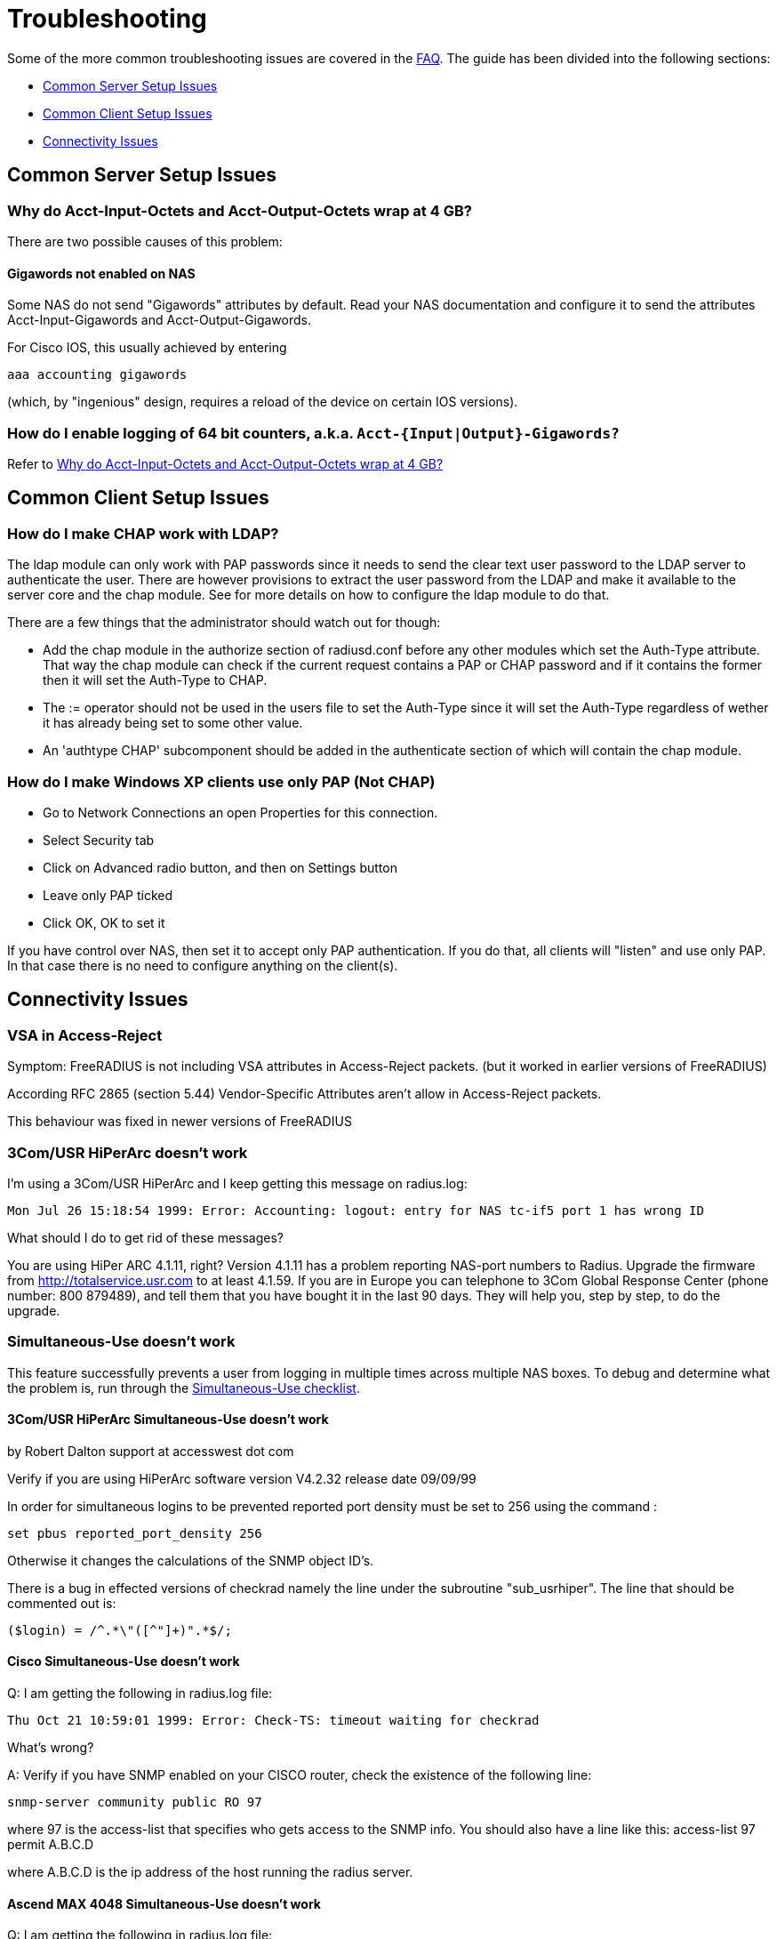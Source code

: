 # Troubleshooting

Some of the more common troubleshooting issues are covered in the xref:faq.adoc[FAQ]. The guide has been divided into the following sections:

* <<Common Server Setup Issues>>
* <<Common Client Setup Issues>>
* <<Connectivity Issues>>

## Common Server Setup Issues


### Why do Acct-Input-Octets and Acct-Output-Octets wrap at 4 GB?

There are two possible causes of this problem:

#### Gigawords not enabled on NAS

Some NAS do not send "Gigawords" attributes by default. Read your NAS documentation and configure it to send the attributes Acct-Input-Gigawords and Acct-Output-Gigawords.

For Cisco IOS, this usually achieved by entering

	aaa accounting gigawords

(which, by "ingenious" design, requires a reload of the device on certain IOS versions).

### How do I enable logging of 64 bit counters, a.k.a. `Acct-{Input|Output}-Gigawords?`

Refer to <<Why do Acct-Input-Octets and Acct-Output-Octets wrap at 4 GB?>>

## Common Client Setup Issues

### How do I make CHAP work with LDAP?

The ldap module can only work with PAP passwords since it needs to send the clear text user password to the LDAP server to authenticate the user.
There are however provisions to extract the user password from the LDAP and make it available to the server core and the chap module.
See [[rlm_ldap]] for more details on how to configure the ldap module to do that.

There are a few things that the administrator should watch out for though:

* Add the chap module in the authorize section of radiusd.conf before any other modules which set the Auth-Type attribute. That way the chap module can check if the current request contains a PAP or CHAP password and if it contains the former then it will set the Auth-Type to CHAP.
* The := operator should not be used in the users file to set the Auth-Type since it will set the Auth-Type regardless of wether it has already being set to some other value.
* An 'authtype CHAP' subcomponent should be added in the authenticate section of [[radiusd.conf]] which will contain the chap module.

### How do I make Windows XP clients use only PAP (Not CHAP)

* Go to Network Connections an open Properties for this connection.
* Select Security tab
* Click on Advanced radio button, and then on Settings button
* Leave only PAP ticked
* Click OK, OK to set it

If you have control over NAS, then set it to accept only PAP authentication. If you do that, all clients will "listen" and use only PAP. In that case there is no need to configure anything on the client(s).

## Connectivity Issues

### VSA in Access-Reject

Symptom: FreeRADIUS is not including VSA attributes in Access-Reject packets. (but it worked in earlier versions of FreeRADIUS)

According RFC 2865 (section 5.44)  Vendor-Specific Attributes aren't allow in Access-Reject packets.

This behaviour was fixed in newer versions of FreeRADIUS

### 3Com/USR HiPerArc doesn't work

I'm using a 3Com/USR HiPerArc and I keep getting this message on radius.log:

	Mon Jul 26 15:18:54 1999: Error: Accounting: logout: entry for NAS tc-if5 port 1 has wrong ID

What should I do to get rid of these messages?

You are using HiPer ARC 4.1.11, right? Version 4.1.11 has a problem reporting NAS-port numbers to Radius. Upgrade the firmware from http://totalservice.usr.com to at least 4.1.59. If you are in Europe you can telephone to 3Com Global Response Center (phone number: 800 879489), and tell them that you have bought it in the last 90 days. They will help you, step by step, to do the upgrade.

### Simultaneous-Use doesn't work

This feature successfully prevents a user from logging in multiple times across multiple NAS boxes. To debug and determine what the problem is, run through the xref:faq.adoc#Why doesn't Simultaneous-Use work?[Simultaneous-Use checklist].

#### 3Com/USR HiPerArc Simultaneous-Use doesn't work

by Robert Dalton support at accesswest dot com

Verify if you are using HiPerArc software version V4.2.32 release date 09/09/99

In order for simultaneous logins to be prevented reported port density must be set to 256 using the command :

	set pbus reported_port_density 256

Otherwise it changes the calculations of the SNMP object ID's.

There is a bug in effected versions of checkrad namely the line under the subroutine "sub_usrhiper". The line that should be commented out is:

	($login) = /^.*\"([^"]+)".*$/;

#### Cisco Simultaneous-Use doesn't work

Q: I am getting the following in radius.log file:

	Thu Oct 21 10:59:01 1999: Error: Check-TS: timeout waiting for checkrad

What's wrong?

A: Verify if you have SNMP enabled on your CISCO router, check the existence of the following line:

	snmp-server community public RO 97

where 97 is the access-list that specifies who gets access to the SNMP info. You should also have a line like this:
	access-list 97 permit A.B.C.D

where A.B.C.D is the ip address of the host running the radius server.

#### Ascend MAX 4048 Simultaneous-Use doesn't work

Q: I am getting the following in radius.log file:

Thu Oct 21 10:59:01 1999: Error: Check-TS: timeout waiting for checkrad

What's wrong?

A: Verify that you have the MAX 4048 setup in your naslist as max40xx and that you have Finger turned on.

	Ethernet->Mod Config->Finger=Yes

### The server is complaining about invalid user route-bps-asc1-1, along with lots of others

Ascend decided to have the 4000 series NAS boxes retrieve much of their configuration from the RADIUS server. To disable this "feature", set:

	Ethernet->Mod Config->Auth->Allow Auth Config Rqsts = No

## Datastores

### Old FreeRADIUS SQL Queries and Table Structure

Older versions of FreeRADIUS  (prior to 1.1.7) include support for logging 64-Bit counters to both the detail file and SQL modules but only the PostgreSQL module had this support configured by default.

The detail files will simply log two distinct Attributes (Acct-Input-Octets + Acct-Input-Gigawords and Acct-Output-Octets + Acct-Output-Gigawords).

The PostgreSQL module stores the data as a 64-bit integer (BIGINT) in one column each: AcctInputOctets and AcctOutputOctets.

FreeRADIUS 1.1.7 and greater supports 64-bit counters in other SQL modules, with the same semantics as PostgreSQL.

The following procedure is recommended to enable proper support for 64-bit counters in FreeRADIUS 1.1.6 and earlier:

#### Modify Database Schema

Firstly, modify the _radacct_ table schema to be able to store 64bit integers (or 19 digit numeric fields on databases not supporting BIGINT) in the AcctInputOctets and AcctOutputOctets columns using the `ALTER TABLE` command:

##### MySQL

	ALTER TABLE radacct CHANGE AcctInputOctets AcctInputOctets BIGINT(20);
	ALTER TABLE radacct CHANGE AcctOutputOctets AcctOutputOctets BIGINT(20);

##### Oracle

	ALTER TABLE radacct MODIFY (AcctInputOctets NUMERIC(19));
	ALTER TABLE radacct MODIFY (AcctOutputOctets NUMERIC(19));

#### Modify FreeRADIUS Queries

Secondly, modify the accounting queries in sql.conf to make the SQL database perform the computation that is required to merge the two values sent as attributes by the NAS into one single 64-bit integer stored in the database.

All occurences of `'%{Acct-Input-Octets}'` need to be replaced with:

	'%{Acct-Input-Gigawords:-0}' << 32 | '%{Acct-Input-Octets:-0}'

The same thing needs to be done for `'%{Acct-Output-Octets}'`:

	'%{Acct-Output-Gigawords:-0}' << 32 | '%{Acct-Output-Octets:-0}'


## Connectivity#####################







### Debugging it yourself

If you're REALLY interested in knowing how to debug the RADIUS server yourself, then the following steps will help you:

1. Install "screen" (if not already installed).
2. Run a new screen and name it something convenient (eg. `screen -S radiusd`)
3. Hit "Ctrl+A-H" to log all console output to a file.
4. Start "radiusd -X" (FreeRADIUS is now running in this screen, and everything is being stored to log file. At any time, you can detach from the screen with Ctrl+A-d and reattach to the screen (both from local and over SSH) with `screen -r` to see what is going on in real time.)
5. The server SHOULD print out:
        Ready to process requests.
    * If it doesn't, then it should print out an error message. Read it.
    * If it takes a long time to start up, and THEN prints out the message, then your DNS is broken.
6. Ensure that you have localhost in your _raddb/clients_ file. FreeRADIUS comes configured this way, so it should be there.
7. Ensure you have a valid user in your _raddb/users_ file. If everything else fails, go to the top of the file and add the following entry:
        bob Cleartext-Password := "bob"
        Reply-Message = "Hello, bob"
8. Run the radtest program from the LOCAL machine, in another window. This will tell you if the server is alive and is answering requests.
        radtest bob bob localhost 0 testing123
9. Ensure that you see the Reply-Message above and that you do NOT see an "Access denied" message. If you get an Access-Accept message, this means that the server is running properly.
10. Configure another machine as a RADIUS client and run radtest from that machine too. You SHOULD see the server receive the request and send a reply.
    * If the server does NOT receive the request then the ports are confused. RADIUS historically uses 1645/UDP, where RFC 2138 and many new systems use the proper value of 1812/UDP. See _/etc/services_ or use the -p option to specify a different port.
    * Run tcpdump in another window on the RADIUS client machine. Use the command:
    * `tcpdump udp`
    * Look CAREFULLY at the packets coming from the RADIUS server. Which address are they coming from? Which port?
11. If authentication works from a different machine then you have the server set up correctly.
12. Now you should use a more complicated configuration to see if the server receives and replies with the attributes you want. There is little information that can be offered here in the FAQ as your individual systems configuration can not be predicted.  However, a few hints can help:
    * ALWAYS test your configurations running the server in debugging mode if you want to debug a problem. If you do not do so then DO NOT expect anyone else to be able to help you.
    * `radiusd -X`
    * Read RFC 2138 to see what the RADIUS attributes are and how they work
    * ALWAYS starts with a simple configuration in place of a more complicated one.  You should not expect to be able to debug a complicated configuration entry by sending one packet, and looking at the trace.
    * Make the configuration as simple as possible, EVEN IF it doesn't do exactly what you want. Then, repeatedly, try to authenticate and see if it works. If authentication succeeds, then you can gradually add more attributes to the configuration to get the entry you desire.



## Common system setup issues

### Is there a way to bind FreeRADIUS to a specific IP address?

Yes - there are several ways to accomplish this.

* The deprecated old way is to specify an IP address with the `_-i {IP}` command-line option.
* The better way is to use the `listen` directive in radiusd.conf.
      listen {
          ipaddr = 192.168.1.250
          port = 1817
          type = auth
      }

You may specify multiple `listen` directives.

* The third way
      bind_address = 192.168.1.250
      port = 1817

**Note!**

If you have a multi-homed server and specify an explicit address to bind to. It may happen that the server does not respond with the right source ip address. Thus the client will likely ignore the server's response.
On Linux and FreeBSD you can solve this by specifying `./configure --with-udpfromto` during compilation.

Then the server will always respond with the correct address.

### Can I run FreeRADIUS under daemontools control?

Yes, you can. Assuming you already have daemontools installed, configured and running in your system (see http://cr.yp.to/daemontools.html), you will have to make two decisions:
1. The log account and group name (_log.log_ is used in this example). Logging programs run under this _account.group_. If this _account.group pair_ does not exist yet, create it now.
2. The radiusd local service directory (_/etc/radiusd_ is used in this example). This is where radiusd will store logs and a few configuration files.

Then perform these steps:

	groupadd log
	useradd -g log log
	mkdir /etc/radiusd
	mkdir /etc/radiusd/log
	mkdir /etc/radiusd/log/main
	chmod +t+s /etc/radiusd /etc/radiusd/log
	chown log.log /etc/radiusd/log/main

The supervise program starts radiusd by running a shell script called "run" from _/etc/radiusd_. Here are the contents of _/etc/radiusd/run_:

	shell# cd /etc/radiusd
	shell# cat run
	#!/bin/sh
	exec 2&gt;&amp;1
	exec /usr/sbin/radiusd -fyz -lstderr

It is important to add -f and -l stderr to argument list of radiusd or svc and logging functions will not work properly.

The logging feature is also started by a "run" script. This one is located in _/etc/radiusd/log_. Here are the contents of _/etc/radiusd/log/run_

	shell# cd /etc/radiusd/log
	shell# cat run
	#!/bin/sh
	exec setuidgid log multilog t ./main

To set the service to start, issue the following command:

	ln -sf /etc/radiusd /service

Now you can send signals to radiusd using the `svc` program. Here are some interesting ones:

To hang-up (HUP) it, reloading the config, do:

	svc -h /service/radiusd

To temporarly disable it (down) do:

	svc -d /service/radiusd

To reenable it (up) do:

	svc -u /service/radius

## Common problems and their solutions
### Incoming Authentication-Request passwords are all garbage. Why?

The shared secret is incorrect. This is a text string which is a "secret" (in the raddb/clients file) shared by both the NAS and the server. It is used to authenticate and to encrypt/decrypt packets.

Run the server in debugging mode:

	radiusd -X

The first password you see will be in a RADIUS attribute:

	Password = "dsa2\2223jdfjs"'

The second password will be in a log message, e.g.:

	Login failed [user/password] ...

If the text AFTER the slash is garbage then the shared secret is wrong. Delete it on BOTH the NAS and the raddb/clients file and re-enter it. Do NOT check to see if they are the same, as there may be hidden spaces or other characters.

Another cause of garbage passwords being logged is the secret being too long.  Certain NAS boxes have limitations on the length of the secret and don't complain about it. FreeRADIUS is limited to 31 characters for the shared secret.

### Why do Acct-Input-Octets and Acct-Output-Octets wrap at 4 GB?

There are two possible causes of this problem.

#### Gigawords not enabled on NAS

Some NAS do not send "Gigawords" attributes by default. Read your NAS documentation and configure it to send the attributes Acct-Input-Gigawords and Acct-Output-Gigawords.

For Cisco IOS, this usually achieved by entering

	aaa accounting gigawords

(which, by "ingenious" design, requires a reload of the device on certain IOS versions).

#### Old FreeRADIUS SQL Queries and Table Structure

Older versions of FreeRADIUS  (prior to 1.1.7) include support for logging 64-Bit counters to both the detail file and SQL modules but only the PostgreSQL module had this support configured by default.

The detail files will simply log two distinct Attributes (Acct-Input-Octets + Acct-Input-Gigawords and Acct-Output-Octets + Acct-Output-Gigawords).

The PostgreSQL module stores the data as a 64-bit integer (BIGINT) in one column each: AcctInputOctets and AcctOutputOctets.

FreeRADIUS 1.1.7 and greater supports 64-bit counters in other SQL modules, with the same semantics as PostgreSQL.

The following procedure is recommended to enable proper support for 64-bit counters in FreeRADIUS 1.1.6 and earlier:

### Modify Database Schema

Firstly, modify the _radacct_ table schema to be able to store 64bit integers (or 19 digit numeric fields on databases not supporting BIGINT) in the AcctInputOctets and AcctOutputOctets columns using the `ALTER TABLE` command:

#### MySQL

	ALTER TABLE radacct CHANGE AcctInputOctets AcctInputOctets BIGINT(20);
	ALTER TABLE radacct CHANGE AcctOutputOctets AcctOutputOctets BIGINT(20);

#### Oracle

	ALTER TABLE radacct MODIFY (AcctInputOctets NUMERIC(19));
	ALTER TABLE radacct MODIFY (AcctOutputOctets NUMERIC(19));

### Modify FreeRADIUS Queries

Secondly, modify the accounting queries in sql.conf to make the SQL database perform the computation that is required to merge the two values sent as attributes by the [[NAS]] into one single 64-bit integer stored in the database.

All occurences of `'%{Acct-Input-Octets}'` need to be replaced with:

	'%{Acct-Input-Gigawords:-0}' << 32 | '%{Acct-Input-Octets:-0}'

The same thing needs to be done for `'%{Acct-Output-Octets}'`:

	'%{Acct-Output-Gigawords:-0}' << 32 | '%{Acct-Output-Octets:-0}'

### Why does the NAS ignore the RADIUS server's reply?

Symptom: you are seeing lots of duplicate requests in radius.log, yet users can not login, and/or you are seeing duplicated accounting messages (up to 50 times the same accounting record as if the NAS doesn't realize you received the packet).

Perhaps your server has multiple IP addresses, perhaps even multiple network cards. If a request comes in on IP address a.b.c.d but the server replies with as source IP address w.x.y.z most NAS won't accept the answer.

The simplest solution is to have radiusd bind to a specific address.
It will only listen to that address and replies will always go out with that address as the source address. See Is there a way to bind FreeRADIUS to a specific IP address? there a way to bind FreeRADIUS to a specific IP address?

The above solution is not always possible. If you have multiple IPs and want FreeRADIUS to listen on all of them. Make sure that `./configure  --with-udpfromto`
was specified during compilation (see Is there a way to bind FreeRADIUS to a specific IP address? there a way to bind FreeRADIUS to a specific IP address?). On Linux and FreeBSD this will make FreeRADIUS to respond from the IP the initial request was received to.

### VSA in Access-Reject

Symptom: FreeRADIUS is not including VSA attributes in Access-Reject packets. (but it worked in earlier versions of FreeRADIUS)

According RFC 2865 (section 5.44)  Vendor-Specific Attributes aren't allow in Access-Reject packets.

This behaviour was fixed in newer versions of FreeRADIUS

### How can I disconnect user with FreeRADIUS?

The RADIUS server receives information about user sessions from your NAS but does not actually actively maintain the users sessions. This means that you have to signal your NAS to disconnect sessions.

Depending on your NAS type and it's configuration there are a number of ways to disconnect sessions.

#### Packet of Disconnect

Packet of Disconnect is the standard and recommended method to disconnect users. It is supported by many newer NAS and uses a RADIUS packet (usually sent to port 3799 although some NAS use 1700 (Mikrotik for example)) to signal that a NAS should terminate an active session.

#### SNMP

Many NAS support SNMP which can usually (among other things) be used to disconnect users, however implimentation details vary. Read your NAS documentation to find out whether it supports this, and which MIB to use.

#### radkill

radkill is a TCL program written by Jason Straight for FreeRADIUS users that monitors ISP users' online times and disconnects them if they are over their call limit. It also monitors the number of users online and will disconnect the users with the least time left to always keep lines open. It's very configurable for multiple NAS setups.

The source archive should be available for download at:
ftp://ftp.nmo.net/pub/radkill/radkill-latest.tar.gz

### PAP authentication works but CHAP fails

You're not using plaintext passwords in the raddb/users file Or other password store).

The CHAP protocol requires a plaintext password on the radius server side, for PAP it doesn't matter.

So, if you're using CHAP, for each user entry you must use:

	Auth-Type = Local, Password = "stealme"

If you're using only PAP, you can get away with:

	Auth-Type = System

or anything else that tickles your fancy.

#### But CHAP is more secure, isn't it?

Not really.

Q: So doesn't using CHAP really mean I must leave a file lying around with cleartext passwords for the hundreds/thousands of people who'll be using this thing?

A: Yes.

So what do ISP with (tens of?) thousands of customers do?

You have 2 choices:

* You allow CHAP and store all the passwords plaintext
    * Advantage: passwords don't go cleartext over the phone line between the user and the terminal server
    * Disadvantage: You have to store the passwords in cleartext on the server

* You don't allow CHAP, just PAP
    * Advantage: you don't store cleartext passwords on your system
    * Disadvantage: passwords going cleartext over the phone line between the user and the terminal server

Now, people say CHAP is more secure. Now you decide which is more likely:

* The phone line between the user and the terminal server gets sniffed and a cracker (a GOOD one) intercepts just one password
* Your radius server is hacked into and a cracker gets ALL passwords of ALL users.

Right. Still think CHAP is more secure? I thought so.

This is a limitation of the CHAP protocol itself, not the [[RADIUS]] protocol.  The CHAP protocol **requires** that you store the passwords in plain-text format.

### What's with the commas in the raddb/users file?

Commas link lists of attributes together. The general format for a raddb/users file entry is:

	name Check-Item = Value, ..., Check-Item = Value
		Reply-Item = Value,
		.
		.
		.
		Reply-Item = Value

Where the dots means repetition of attributes.

* The first line contains check-items ONLY.
* Commas go BETWEEN check-items.
* The first line ends WITHOUT a comma.
* The next number of lines are reply-items ONLY.
* Commas go BETWEEN reply-items.
* The last line of the reply-item list ends WITHOUT a comma.

Check-items are used to match attributes in a request packet or to set server parameters. Reply-items are used to set attributes which are to go in the reply packet. So things like Simultaneous-Use go on the first line of a raddb/users file entry and Framed-IP-Address goes on any following line.

### How do the Attribute Operators work?

All the attribute operators `:=,==,+=` and their meanings are listed in _man 5 users_ on machines that have FreeRADIUS installed and at the [[Operators]] page in the wiki.

### 3Com/USR HiPerArc doesn't work

I'm using a 3Com/USR HiPerArc and I keep getting this message on radius.log:

	Mon Jul 26 15:18:54 1999: Error: Accounting: logout: entry for NAS tc-if5 port 1 has wrong ID

What should I do to get rid of these messages?

You are using HiPer ARC 4.1.11, right? Version 4.1.11 has a problem reporting NAS-port numbers to Radius. Upgrade the firmware from http://totalservice.usr.com to at least 4.1.59. If you are in Europe you can telephone to 3Com Global Response Center (phone number: 800 879489), and tell them that you have bought it in the last 90 days. They will help you, step by step, to do the upgrade.

### Simultaneous-Use doesn't work

Here is a check list:

1. Check that you added your NAS to _raddb/clients.conf_ and selected correct NAS type, also check the password
2. Run `radiusd -X` and see if it parses the Simultaneous-Use line.
3. Try to run `checkrad` manually; maybe you may have a wrong version of perl, don't have cmu-snmp installed etc.
4. Check the database.  If it says no one is logged in, Simultaneous-Use won't work.
5. Verify that the NAS is sending accounting packets.  Without accounting packets, Simultaneous-Use will NOT work.
6. Verify that the accounting packets are accepted by the datavase module.  If the module returns "noop", it means that the accounting packets do not have enough information for the server to perform Simultaneous-Use enforcement.
7. In case you have SQL as a database, and you have accounting records in radacct table, you'll need to uncomment sql in session section of radiusd.conf file. Also, you'll need to uncomment Simutaneus check query in sql.conf file.

The radius server calls the checkrad script when it thinks the user is already logged on on one or more other ports/terminal servers to verify that the user is indeed still online on that *other* port/server. If Simultaneous-Use > 1, then it might be that checkrad is called several times to verify each existing session.

This method successfully prevents a user from logging in multiple times across multiple NAS boxes.

#### 3Com/USR HiPerArc Simultaneous-Use doesn't work

by Robert Dalton support at accesswest dot com

Verify if you are using HiPerArc software version V4.2.32 release date 09/09/99

In order for simultaneous logins to be prevented reported port density must be set to 256 using the command :

	set pbus reported_port_density 256

Otherwise it changes the calculations of the SNMP object ID's.

There is a bug in effected versions of checkrad namely the line under the subroutine "sub_usrhiper". The line that should be commented out is:

	($login) = /^.*\"([^"]+)".*$/;

#### Cisco Simultaneous-Use doesn't work

Q: I am getting the following in radius.log file:

	Thu Oct 21 10:59:01 1999: Error: Check-TS: timeout waiting for checkrad

What's wrong?

A: Verify if you have SNMP enabled on your CISCO router, check the existence of the following line:

	snmp-server community public RO 97

where 97 is the access-list that specifies who gets access to the SNMP info. You should also have a line like this:

	access-list 97 permit A.B.C.D

where A.B.C.D is the ip address of the host running the radius server.

#### Ascend MAX 4048 Simultaneous-Use doesn't work

Q: I am getting the following in radius.log file:

Thu Oct 21 10:59:01 1999: Error: Check-TS: timeout waiting for checkrad

What's wrong?

A: Verify that you have the MAX 4048 setup in your naslist as max40xx and that you have Finger turned on.

	Ethernet->Mod Config->Finger=Yes

### The server is complaining about invalid user route-bps-asc1-1, along with lots of others

Ascend decided to have the 4000 series NAS boxes retrieve much of their configuration from the RADIUS server. To disable this "feature", set:

	Ethernet->Mod Config->Auth->Allow Auth Config Rqsts = No

### Why FreeRADIUS is taking so long to start?

This is generally caused by an incorrect named configuration. Check your named files and look for invalid entries.

Another file to investigate is raddb/naslist. All entries there must be resolved by a DNS query.

### PEAP or EAP-TLS Doesn't Work with a Windows machine

The most common problem with PEAP is that the client sends a series of Access-Request messages, the server sends an series of Access-Challenge responses, and then... nothing happens.  After a little wait, it all starts again.

If you see this happening STOP!

The RADIUS server certificate has to have special OID's in it, or else the Microsoft clients will silently fail.  See the "scripts/xpextensions" file in the server "tar" file for examples, and the following page on Microsoft's site:

http://support.microsoft.com/kb/814394/en-us

If the clients are running Windows XP SP2, see also:

http://support.microsoft.com/kb/885453/en-us

You MUST follow the instructions on the first page, and install the hot fix from the second page for PEAP or EAP-TLS to work with a Windows machine.

### It still doesn't work!

Stop right there. Before going any further, be sure that you have included the following items in your request for help:

* relevant portion from the raddb/users file
* debugging output (using flag -X) from radiusd
* output from radtest, when run on the same machine as radiusd

Too many people post questions saying "something's wrong, how do I fix it?" with NO background information. This is worse than useless, it's annoying.

Now that you have prepared all the information, post your question to the freeradius-users mailing list(http://lists.freeradius.org/mailman/listinfo/freeradius-users)

### Debugging it yourself

If you're REALLY interested in knowing how to debug the RADIUS server yourself, then the following steps will help you:

1. Install "screen" (if not already installed).
2. Run a new screen and name it something convenient (eg. `screen -S radiusd`)
3. Hit "Ctrl+A-H" to log all console output to a file.
4. Start "radiusd -X" (FreeRADIUS is now running in this screen, and everything is being stored to log file. At any time, you can detach from the screen with Ctrl+A-d and reattach to the screen (both from local and over SSH) with `screen -r` to see what is going on in real time.)
5. The server SHOULD print out:
        Ready to process requests.
    * If it doesn't, then it should print out an error message. Read it.
    * If it takes a long time to start up, and THEN prints out the message, then your DNS is broken.
6. Ensure that you have localhost in your _raddb/clients_ file. FreeRADIUS comes configured this way, so it should be there.
7. Ensure you have a valid user in your _raddb/users_ file. If everything else fails, go to the top of the file and add the following entry:
        bob Cleartext-Password := "bob"
        Reply-Message = "Hello, bob"
8. Run the radtest program from the LOCAL machine, in another window. This will tell you if the server is alive and is answering requests.
        radtest bob bob localhost 0 testing123
9. Ensure that you see the Reply-Message above and that you do NOT see an "Access denied" message. If you get an Access-Accept message, this means that the server is running properly.
10. Configure another machine as a RADIUS client and run radtest from that machine too. You SHOULD see the server receive the request and send a reply.
    * If the server does NOT receive the request then the ports are confused. RADIUS historically uses 1645/UDP, where RFC 2138 and many new systems use the proper value of 1812/UDP. See _/etc/services_ or use the -p option to specify a different port.
    * Run tcpdump in another window on the RADIUS client machine. Use the command:
    * `tcpdump udp`
    * Look CAREFULLY at the packets coming from the RADIUS server. Which address are they coming from? Which port?
11. If authentication works from a different machine then you have the server set up correctly.
12. Now you should use a more complicated configuration to see if the server receives and replies with the attributes you want. There is little information that can be offered here in the FAQ as your individual systems configuration can not be predicted.  However, a few hints can help:
    * ALWAYS test your configurations running the server in debugging mode if you want to debug a problem. If you do not do so then DO NOT expect anyone else to be able to help you.
    * `radiusd -X`
    * Read RFC 2138 to see what the RADIUS attributes are and how they work
    * ALWAYS starts with a simple configuration in place of a more complicated one.  You should not expect to be able to debug a complicated configuration entry by sending one packet, and looking at the trace.
    * Make the configuration as simple as possible, EVEN IF it doesn't do exactly what you want. Then, repeatedly, try to authenticate and see if it works. If authentication succeeds, then you can gradually add more attributes to the configuration to get the entry you desire.

### But it worked with another RADIUS server!

After upgrading to FreeRADIUS, you may discover that some users are unable to fully use the network, but it worked fine with the previous RADIUS server you were using.

The NAS has no idea which RADIUS server you use, and it doesn't care. The entire problem is that the responses to the NAS from the servers are different. Since FreeRADIUS only sends the attributes in a response that you tell it to send, the conclusion is that your local configuration of FreeRADIUS is incomplete.

Use 'tcpdump' http://www.tcpdump.org to snoop the RADIUS responses from each server. Once you discover which attributes are missing from the response of FreeRADIUS, you can add them to it's configuration. Re-start the server, and your users should have full access to the network again.


### It says "Could not link ... file not found", what do I do?

You may see an error message like the one below, when you try to run the server:

	Module: Loaded SQL
	rlm_sql: Could not link driver rlm_sql_mysql: file not found
	rlm_sql: Make sure it (and all its dependent libraries!) are in the search path of your system's ld.
	radiusd.conf[50]: sql: Module instantiation failed.

There are only a few things that can be happening:

1) The 'mysql_config' cannot be found in $PATH. Try running "./configure | grep mysql_config" and see if you get the following:

	checking for mysql_config... no
	configure: WARNING: mysql libraries not found. Use --with-mysql-lib-dir=<path>.
	configure: WARNING: sql submodule 'mysql' disabled

If it is, simply do something like "export $PATH=$PATH:/usr/local/mysql/bin" and "./configure | grep mysql_config" again to make sure you get:

	checking for mysql_config... yes


Then you should run "make;make install" again.

2) You put shared libraries into a place where your linker cannot find them.

Everyone blames FreeRADIUS because it's the one printing the error message. But it just gets the error message from your linker.

3) You don't have static libraries for SQL clients on your system.  So doing `./configure --disable-shared;make` doesn't help.

The 'make' process WILL print out error messages saying it's creating a static library which links to a dynamic one. If your linker is misconfigured (see #1), then FreeRADIUS still won't work.

So you probably ignored the error/warning messages produced during the 'make' stage. That's bad.

And libtool still does dynamic linking when told to do static linking, instead of failing to do the build. It should be taken out and shot.

There is nothing you can do to FreeRADIUS to fix issues with non-FreeRADIUS shared libraries. Fix your SQL libraries so that:

a) your linker can find them

or

b) There are static versions of those libraries available.


You can use the LD_LIBRARY_PATH environment variable in a script which starts the server, to set the paths where these libraries may be found.

One some systems, you can edit /etc/ld.so.conf, ('man ld.so', or 'man ldconfig'), and add the directory containing the dynamic libraries to that list.

See also the 'libdir' configuration directive in the 'radiusd.conf' file which is distributed with the server. It contains additional information.

If none of these solutions work, then your ONLY option is to build FreeRADIUS without dynamic libraries. This may be done via:

	./configure --disable-shared
	make
	make install

Please READ the messages produced during the 'make' and 'make install' stages. While there is a lot of text to wade through, these messages may be the ONLY source of information as to what's wrong your system.

### I see only one radiusd in the process list.  What is wrong?

If you have configured [[FreeRADIUS]] to use threads, then nothing is wrong.  Newer Linux kernels / procps utilities report one thread by default.  You can execute `ps` in the following ways to see all threads:

For older versions of `ps` / kernel (2.4), use:

* `ps -efm`
* `ps auxm`

For newer versions of ps / kernel (2.6+), you may prefer to use:

* `ps -efL`
* `ps auxH`

## How do I ... ?
### How do I send a message to PPP users?

On Windows, the short answer is that you don't.

RADIUS defines a Reply-Message attribute, which you can often use to
send text messages in a RADIUS reply packet. PPP has provisions for
passing text messages back to the user.

Unfortunately, Microsoft decided to ignore that part of the PPP
protocol. So you CAN send messages to Windows PPP users. But Windows
will throw the message away, and never show it to the user.

If you don't like this behaviour, call Microsoft and complain.

On the Mac side, the only dialer that shows up the server's message
is FreePPP at http://www.rockstar.com.

### How do I deny access to a specific user, or group of users?

You need to use the Group check item to match a group. You also need to use the Auth-Type := Reject check item to deny them access. A short message explaining why they were rejected wouldn't hurt, so a Reply-Message reply attribute would be nice. This rule needs to match for all users, so it should be a DEFAULT entry.  You want to apply it *instead* of any other authentication type, so it should be listed BEFORE any other entry which contains an Auth-Type. It doesn't need a Fall-Through, because you're not giving the user any permission to do anything, you're just rejecting them.

The following entry denies access to one specific user. Note that it MUST be put before ANY other entry with an Auth-Type attribute.

	foo Auth-Type := Reject
		Reply-Message = "foo is not allowed to dial-in"

The following entry denies access to a group of users. The same restrictions as above on location in the raddb/users file also apply:

	DEFAULT Group == "disabled", Auth-Type := Reject
		Reply-Message = "Your account has been disabled"

### How do I log failed login attempts in a SQL database?

You may run a SQL query each time a user has an access denied. First you need to write your SQL statement in the directive *postauth_query* of the module rlm_sql. For example:

	postauth_query = "INSERT into radpostauth (user, pass, date) values ('%{User-Name}', '%{User-Password:-Chap-Password}', '%S')"

Then add the sql module to the *post-auth* section of radiusd.conf. Since we want to run the SQL query only on failed login, we need to use the sub-section Post-Auth-Type REJECT. For example:

	post-auth {
		# Login successful: get an address from the IP pool.
		ippool

		Post-Auth-Type REJECT {
		# Login failed: log to SQL database.
			sql
		}
	}

Note: This option is usable if you want to detect fraud or similar activities from your users. Keep in mind that this table can become very large in case you disable too many user accounts, in case of ddos attack, etc. Every rejected attempt will be logged.

### How do I use Login-Time for groups, not for users?

Limit logons between 08:00am and 08:00pm for Unix group "daysonly"

	DEFAULT Group == "daysonly", Login-Time := "0800-2000"

or

	DEFAULT Group == "daysonly", Login-Time := "Any0800-2000"

Limit logons between 08:00am and 08:00pm, from Monday to Friday for Unix group "weekdays"

	DEFAULT Group == "weekdays", Login-Time := "Wk0800-2000"

Limit logons between 08:00am and 08:00pm, in Saturday and Sunday for Unix group "weekends"

	DEFAULT Group == "weekends", Login-Time := "Sa-Su0800-2000"

### How do I enable FreeRADIUS to log accounting attribute type X?

You can't. A RADIUS server will only log the messages which a NAS sends to it. If your NAS is not sending those messages or attributes, then the RADIUS server will not log them.

You must configure your NAS to send the information you want to the RADIUS server. Once the NAS is sending the information, the server can then log it.

### How do I permit access to any user regardless of password?

Edit raddb/users, on top of it put

    DEFAULT Auth-Type := Accept

That will accept everybody. If you want this to apply to a single user replace DEFAULT with username. You can also add Auth-Type Accept to radcheck or radgroupcheck entries in order to accept that user/group. This only works for PAP, and does NOT work for EAP-TLS, CHAP,  MSCHAP, or WIMAX authentication.

### How do I limit access to only POP3 and SMTP?

Q: I need to limit some users to be able only to use our POP3 and SMTP server.

The most common approach is to just assign non-globally-routable IP addresses to those users, such as RFC1918 addresses. Depending on your internal network configuration, you may need to set up internal routes for those addresses, and if you don't want them to do anything besides SMTP and POP3 within your network, you'll have to set up ACLs on your dialup interfaces allowing only ports 25 and 110 through.

Make sure you have RADIUS authorization enabled on your NAS.

Example user entry in raddb/users file:

    foo Auth-Type := System
        Framed-Filter-Id += "160.in"
        Framed-Filter-Id += "161.out"
        Fall-Through = Yes

CISCO's config must have:

	aaa authorization network default radius
	ip access-list extended 160
	permit ip ...
	ip access-list extended 161
	permit ip ...

The access list 160 gets applied on inbound packets and 161 on outbound packets.

### How do I use PAM with FreeRADIUS?

You'll need the redhat/radiusd.pam file from the distribution. It should go into a new file, /etc/pam.d/radiusd.

If you have 100's to 1000's of users in /etc/passwd, you'll want to replace the pam_pwdb.so entries with pam_unix_auth.so, pam_unix_acct.so etc. The pam_pwdb module is INCREDIBLY SLOW for authenticating users from a large /etc/passwd file.

Bruno Lopes F. Cabral|mailto:bruno-at-openline-dot-com-dot-br also says:

Now I can emulate group behaviour using just PAM and some tricks, like

	auth required /lib/security/pam_userdb.so crypt db=/etc/raddb/data/users
	auth required /lib/security/pam_listfile.so item=user sense=allow file=/etc/raddb/data/somehunt.allow onerr=fail
	auth required /lib/security/pam_nologin.so
	account required /lib/security/pam_userdb.so

and

	DEFAULT Huntgroup-Name ="somehunt", Auth-Type=PAM, Pam-Auth="radhunt", Simultaneous-Use=1
		Fall-Through = Yes

this way I have NO users on /etc/password and NO need for lots of lines on /etc/raddb/users. time to search for a db enabled pam_listfile module

### How do I get radius to pick up changes in the raddb/users file?


The server reads the config files just once, at startup. This is very efficient, but you need to tell the server somehow to re-read its config files after you made a change. This can be done by sending the server a SIGHUP (signal '1' on almost if not all UNIX systems). The server writes its PID in
`/var/run/radiusd.pid`, so a simple UNIX command to do this would be:

	kill -1 `cat /var/run/radiusd.pid`


Some people would be tempted to do this every 5 minutes so that changes come through automatically. That is not a good idea as it might take some time to re-read the config files and the server may drop a few authentication requests at that time. A better idea is to use a so-called "timestamp file" and only send a SIGHUP if the raddb/users file changed since the last time. For example a script like this, to be run every 5 minutes:

	#! /bin/sh
	cd /etc/raddb
	if [ ! -e .last-reload ] || [ "`find users -nt .last-reload`" ]; then
		if radiusd -C &gt; .last-reload 2&gt;&amp;1; then
			kill -1 `cat /var/run/radiusd.pid`
		else
			mail -s "radius reload failed!" root &lt; .last-reload
		fi
	fi
	touch .last-reload

Of course a Makefile is suited perfectly for this kind of stuff.

### How do I check the configuration before sending a HUP to the server?


Some administrators have automated scripts to update the radius servers
configuration files. The server can then be signalled via a HUP signal to
re-read certain configuration files (see below).

The problem with this approach is that any syntax errors in the configuration
file may cause your main radius server to die. Therefore there should be some process of checking the configuration files prior to re-starting the server.

With FreeRADIUS 2.0.0 and up you can use the -C option for radiusd to check
certain parts of your configuration files. See the radiusd(8) manpage for further details
and limitations of the -C option. Related posts on freeradius-users:
067362(http://lists.freeradius.org/pipermail/freeradius-users/2007-November/067362.html)
067279(http://lists.freeradius.org/pipermail/freeradius-users/2007-November/067279.html)

#### Example for broken configuration (users) file:

	shell# freeradius -XC; echo $?
	FreeRADIUS Version 2.0.0-beta, for host i486-pc-linux-gnu, built on Nov 12 2007 at 17:25:45
	[...]
	/etc/freeradius/users[5]: Syntax error: Previous line is missing a trailing comma for entry DEFAULT
	Errors reading /etc/freeradius/users
	/etc/freeradius/radiusd.conf[1033]: Instantiation failed for module "files"
	[...]
	Errors initializing modules
	1

#### Example for working configuration:

	shell# freeradius -XC; echo $?
	FreeRADIUS Version 2.0.0-beta, for host i486-pc-linux-gnu, built on Nov 12 2007 at 17:25:45
	[...]
	Configuration appears OK.
	0

Note however, that this option is not available in freeradius 1.x. The freeradius distribution contains a _check-radiusd-config_ script which checks the configuration by starting a second server on a different port and waiting for it to crash or not to crash...

### How do I send multiple values for an attribute ?

Use the following configuration :

	Framed-Route := "10.130.1.252/32 0.0.0.0  5",
	Framed-Route += "10.130.0.252/32 0.0.0.0 10",

Which gives : (tcpdump output)

	Framed Route Attribute (22), length: 28, Value: 10.130.1.252/32 0.0.0.0  5
	  0x0000:  3130 2e31 3330 2e31 2e32 3532 2f33 3220
	  0x0010:  302e 302e 302e 3020 2035
	Framed Route Attribute (22), length: 28, Value: 10.130.0.252/32 0.0.0.0 10
	  0x0000:  3130 2e31 3330 2e30 2e32 3532 2f33 3220
	  0x0010:  302e 302e 302e 3020 3130

### How do I tell the user what to use for an IP netmask?

The whole netmask business is a complicated one. An IP interface has an IP address and usually a netmask associated with it. Netmasks on point-to-point interfaces like a PPP link are generally not used.

If you set the Framed-IP-Netmask attribute in a radius profile, you are setting the netmask of the interface on the side of the NAS.  The Framed-IP-Netmask attribute is NOT something you can set to influence the netmask on the side of the dialin user. And usually, that makes no sense anyway even if you could set it.

The result of this on most NAS is that they start to route a subnet (the subnet that contains the assigned IP address and that is as big as the netmask indicates) to that PPP interface and thus to the user. If that is exactly what you want, then that's fine, but if you do not intend to route a whole subnet to the user, then by all means do NOT use the Framed-IP-Netmask attribute.

Many NAS interpret a left-out Framed-IP-Netmask as if it were set to 255.255.255.255, but to be certain you should set the Framed-IP-Netmask to 255.255.255.255.

For example, the following entries do almost the same on most NAS:

	user Cleartext-Password := "blegh"
		Service-Type = Framed-User,
		Framed-Protocol = PPP,
		Framed-IP-Address = 192.168.5.78,
		Framed-IP-Netmask = 255.255.255.240

	user Cleartext-Password := "blegh"
		Service-Type = Framed-User,
		Framed-Protocol = PPP,
		Framed-IP-Address = 192.168.5.78,
		Framed-Route = "192.168.5.64/28 0.0.0.0 1"

The result is that the end user gets IP address 192.168.5.78 and that the whole network with IP addresses 192.168.5.64 - 195.64.5.79 is	routed over the PPP link to the user (see the RADIUS RFCs for the exact syntax of the Framed-Route attribute).

### How do I make CHAP work with LDAP?

The ldap module can only work with PAP passwords since it needs to send the clear text user password to the LDAP server to authenticate the user.
There are however provisions to extract the user password from the LDAP and make it available to the server core and the chap module.
See rlm_ldap for more details on how to configure the ldap module to do that.

There are a few things that the administrator should watch out for though:

* Add the chap module in the authorize section of radiusd.conf before any other modules which set the Auth-Type attribute. That way the chap module can check if the current request contains a PAP or CHAP password and if it contains the former then it will set the Auth-Type to CHAP.
* The := operator should not be used in the users file to set the Auth-Type since it will set the Auth-Type regardless of wether it has already being set to some other value.
* An 'authtype CHAP' subcomponent should be added in the authenticate section of [[radiusd.conf]] which will contain the chap module.

### How do I make Windows XP clients use only PAP (Not CHAP)

* Go to Network Connections an open Properties for this connection.
* Select Security tab
* Click on Advanced radio button, and then on Settings button
* Leave only PAP ticked
* Click OK, OK to set it

If you have control over NAS, then set it to accept only PAP authentication. If you do that, all clients will "listen" and use only PAP. In that case there is no need to configure anything on the client(s).

### How do I enable logging of 64 bit counters, a.k.a. `Acct-{Input|Output}-Gigawords?`

Please see: Why do Acct-Input-Octets and Acct-Output-Octets wrap at 4 GB?

### Does FreeRADIUS Support IPv6?

FreeRADIUS 1.1.x does not particularly care if the host it runs on is dual-stack. It will work just fine, but only use the IPv4 stack of the machine. It will also transport IPv6 RADIUS attributes just fine but will NOT send packets over IPv6.

FreeRADIUS Server 2.0.0 and greater has full support for both IPv6 attributes and IPv6 network packets.

## References

### FreeRADIUS Related Web Pages

* FreeRADIUS Web Page
* FreeRADIUS Wiki
* Cistron RADIUS Web Page
* FreeRADIUS on Red Hat systems

### Mailing Lists

* FreeRADIUS Users Mailing List Subscription(http://lists.freeradius.org/mailman/listinfo/freeradius-users)
* FreeRADIUS Users Mailing List Archive(http://lists.freeradius.org/pipermail/freeradius-users/)
* FreeRADIUS Developers Mailing List Subscription(http://lists.freeradius.org/mailman/listinfo/freeradius-devel)
* FreeRADIUS Developers Mailing List Archive(http://lists.freeradius.org/pipermail/freeradius-devel/)

### RADIUS RFC and Drafts

RADIUS related RFCs and Drafts are archived at:
* http://www.freeradius.org/rfc/

## Acknowledgments

FreeRADIUS is the result of the work done by a large number of people.

The major contributors are listed on the Acknowledgments page.
